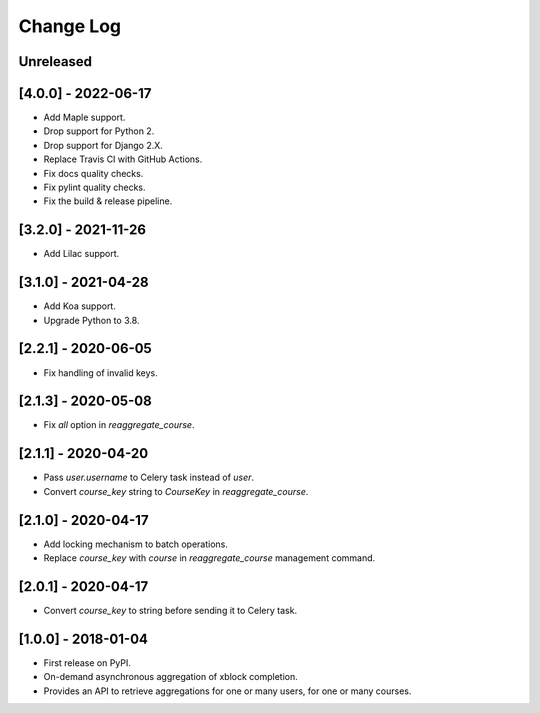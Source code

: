 Change Log
----------

..
   All enhancements and patches to completion_aggregator will be documented
   in this file.  It adheres to the structure of http://keepachangelog.com/ ,
   but in reStructuredText instead of Markdown (for ease of incorporation into
   Sphinx documentation and the PyPI description).

   This project adheres to Semantic Versioning (http://semver.org/).

.. There should always be an "Unreleased" section for changes pending release.

Unreleased
~~~~~~~~~~

[4.0.0] - 2022-06-17
~~~~~~~~~~~~~~~~~~~~

* Add Maple support.
* Drop support for Python 2.
* Drop support for Django 2.X.
* Replace Travis CI with GitHub Actions.
* Fix docs quality checks.
* Fix pylint quality checks.
* Fix the build & release pipeline.

[3.2.0] - 2021-11-26
~~~~~~~~~~~~~~~~~~~~

* Add Lilac support.

[3.1.0] - 2021-04-28
~~~~~~~~~~~~~~~~~~~~

* Add Koa support.
* Upgrade Python to 3.8.

[2.2.1] - 2020-06-05
~~~~~~~~~~~~~~~~~~~~

* Fix handling of invalid keys.

[2.1.3] - 2020-05-08
~~~~~~~~~~~~~~~~~~~~

* Fix `all` option in `reaggregate_course`.

[2.1.1] - 2020-04-20
~~~~~~~~~~~~~~~~~~~~

* Pass `user.username` to Celery task instead of `user`.
* Convert `course_key` string to `CourseKey` in `reaggregate_course`.

[2.1.0] - 2020-04-17
~~~~~~~~~~~~~~~~~~~~

* Add locking mechanism to batch operations.
* Replace `course_key` with `course` in `reaggregate_course` management command.

[2.0.1] - 2020-04-17
~~~~~~~~~~~~~~~~~~~~

* Convert `course_key` to string before sending it to Celery task.

[1.0.0] - 2018-01-04
~~~~~~~~~~~~~~~~~~~~~~~~~~~~~~~~~~~~~~~~~~~~~~~~

* First release on PyPI.
* On-demand asynchronous aggregation of xblock completion.
* Provides an API to retrieve aggregations for one or many users, for one or
  many courses.
